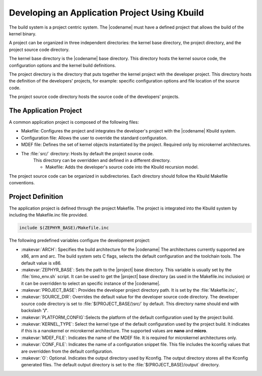 .. _kbuild_project:

Developing an Application Project Using Kbuild
**********************************************

The build system is a project centric system. The |codename|
must have a defined project that allows the build of the kernel
binary.

A project can be organized in three independent directories: the
kernel base directory, the project directory, and the project source
code directory.

The kernel base directory is the |codename| base directory. This directory
hosts the kernel source code, the configuration options and the kernel
build definitions.

The project directory is the directory that puts together the kernel
project with the developer project. This directory hosts the definition
of the developers' projects, for example: specific configuration options
and file location of the source code.

The project source code directory hosts the source code of the
developers' projects.

The Application Project
=======================

A common application project is composed of the following files:

* Makefile: Configures the project and integrates the
  developer's project with the |codename| Kbuild system.

* Configuration file: Allows the user
  to override the standard configuration.

* MDEF file: Defines the set of kernel objects instantiated by the
  project. Required only by microkernel architectures.

* The :file:`src/` directory: Hosts by default the project source code.
   This directory can be overridden and defined in a different
   directory.

   * Makefile: Adds the developer's source code into the Kbuild
     recursion model.

The project source code can be organized in subdirectories.
Each directory should follow the Kbuild Makefile conventions.

Project Definition
==================

The application project is defined through the project Makefile.
The project is integrated into the Kbuild system by including the
Makefile.inc file provided.

.. code-block:: make

   include $(ZEPHYR_BASE)/Makefile.inc

The following predefined variables configure the development project:

* :makevar:`ARCH`: Specifies the build architecture for the |codename|
  The architectures currently supported are x86, arm and arc. The build
  system sets C flags, selects the default configuration and the
  toolchain tools. The default value is x86.

* :makevar:`ZEPHYR_BASE`: Sets the path to the |project| base directory.
  This variable is usually set by the :file:`timo_env.sh` script.
  It can be used to get the |project| base directory (as used in the
  Makefile.inc inclusion) or it can be overridden to select an
  specific instance of the |codename|.

* :makevar:`PROJECT_BASE`: Provides the developer
  project directory path. It is set by the :file:`Makefile.inc`,

* :makevar:`SOURCE_DIR`: Overrides the default value for the
  developer source code directory. The developer source code directory
  is set to :file:`$(PROJECT_BASE/)src/` by default. This directory
  name should end with backslash **'/'**.

* :makevar:`PLATFORM_CONFIG`:Selects the platform of the default
  configuration used by the project build.

* :makevar:`KERNEL_TYPE`: Select the kernel type of the default
  configuration used by the project build. It indicates if this is
  a nanokernel or microkernel architecture. The supported values
  are **nano** and **micro**.

* :makevar:`MDEF_FILE`: Indicates the name of the MDEF file. It is
  required for microkernel architectures only.

* :makevar:`CONF_FILE`: Indicates the name of a configuration
  snippet file. This file includes the kconfig values that are
  overridden from the default configuration.

* :makevar:`O`: Optional. Indicates the output directory used by Kconfig.
  The output directory stores all the Kconfig generated files.
  The default output directory is set to the
  :file:`$(PROJECT_BASE)/output` directory.
